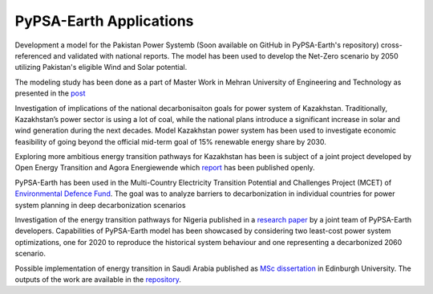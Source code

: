 .. SPDX-FileCopyrightText:  PyPSA-Earth and PyPSA-Eur Authors
..
.. SPDX-License-Identifier: CC-BY-4.0

.. _users_list:

##########################################
PyPSA-Earth Applications
##########################################

Development a model for the Pakistan Power Systemb (Soon available on GitHub in PyPSA-Earth's repository) cross-referenced and validated with national reports. The model has been used to develop the Net-Zero scenario by 2050 utilizing Pakistan's eligible Wind and Solar potential.

The modeling study has been done as a part of Master Work in Mehran University of Engineering and Technology as presented in the `post <https://www.linkedin.com/posts/abdulkarimshah_thesisdefense-gratitude-energymodeling-activity-7268980842490724352-mp_M/>`_

Investigation of implications of the national decarbonisaiton goals for power system of Kazakhstan. Traditionally, Kazakhstan’s power sector is using a lot of coal, while the national plans introduce a significant increase in solar and wind generation during the next decades. Model Kazakhstan power system has been used to investigate economic feasibility of going beyond the official mid-term goal of 15% renewable energy share by 2030.

Exploring more ambitious energy transition pathways for Kazakhstan has been is subject of a joint project developed by Open Energy Transition and Agora Energiewende which `report <https://www.agora-energiewende.org/publications/modernising-kazakhstans-coal-dependent-power-sector-through-renewables>`_ has been published openly.

PyPSA-Earth has been used in the Multi-Country Electricity Transition Potential and Challenges Project (MCET) of `Environmental Defence Fund <https://www.edf.org/work/economics-energy-transition#:~:text=The%20Multi%2DCountry%20Electricity%20Transition,to%20decarbonize%20their%20electricity%20sectors>`_. The goal was to analyze barriers to decarbonization in individual countries for power system planning in deep decarbonization scenarios

Investigation of the energy transition pathways for Nigeria published in a `research paper <https://doi.org/10.1016/j.apenergy.2023.121096>`_ by a joint team of PyPSA-Earth developers. Capabilities of PyPSA-Earth model has been showcased by considering two least-cost power system optimizations, one for 2020 to reproduce the historical system behaviour and one representing a decarbonized 2060 scenario.

Possible implementation of energy transition in Saudi Arabia published as `MSc dissertation <https://zenodo.org/records/7017741>`_ in Edinburgh University. The outputs of the work are available in the `repository <https://github.com/AnasAlgarei/PyPSA-KSA>`_.
